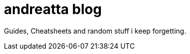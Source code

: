 = andreatta blog
:showtitle:
:page-title: andreatta blog
:page-description: My extended RAM...

Guides, Cheatsheets and random stuff i keep forgetting.
